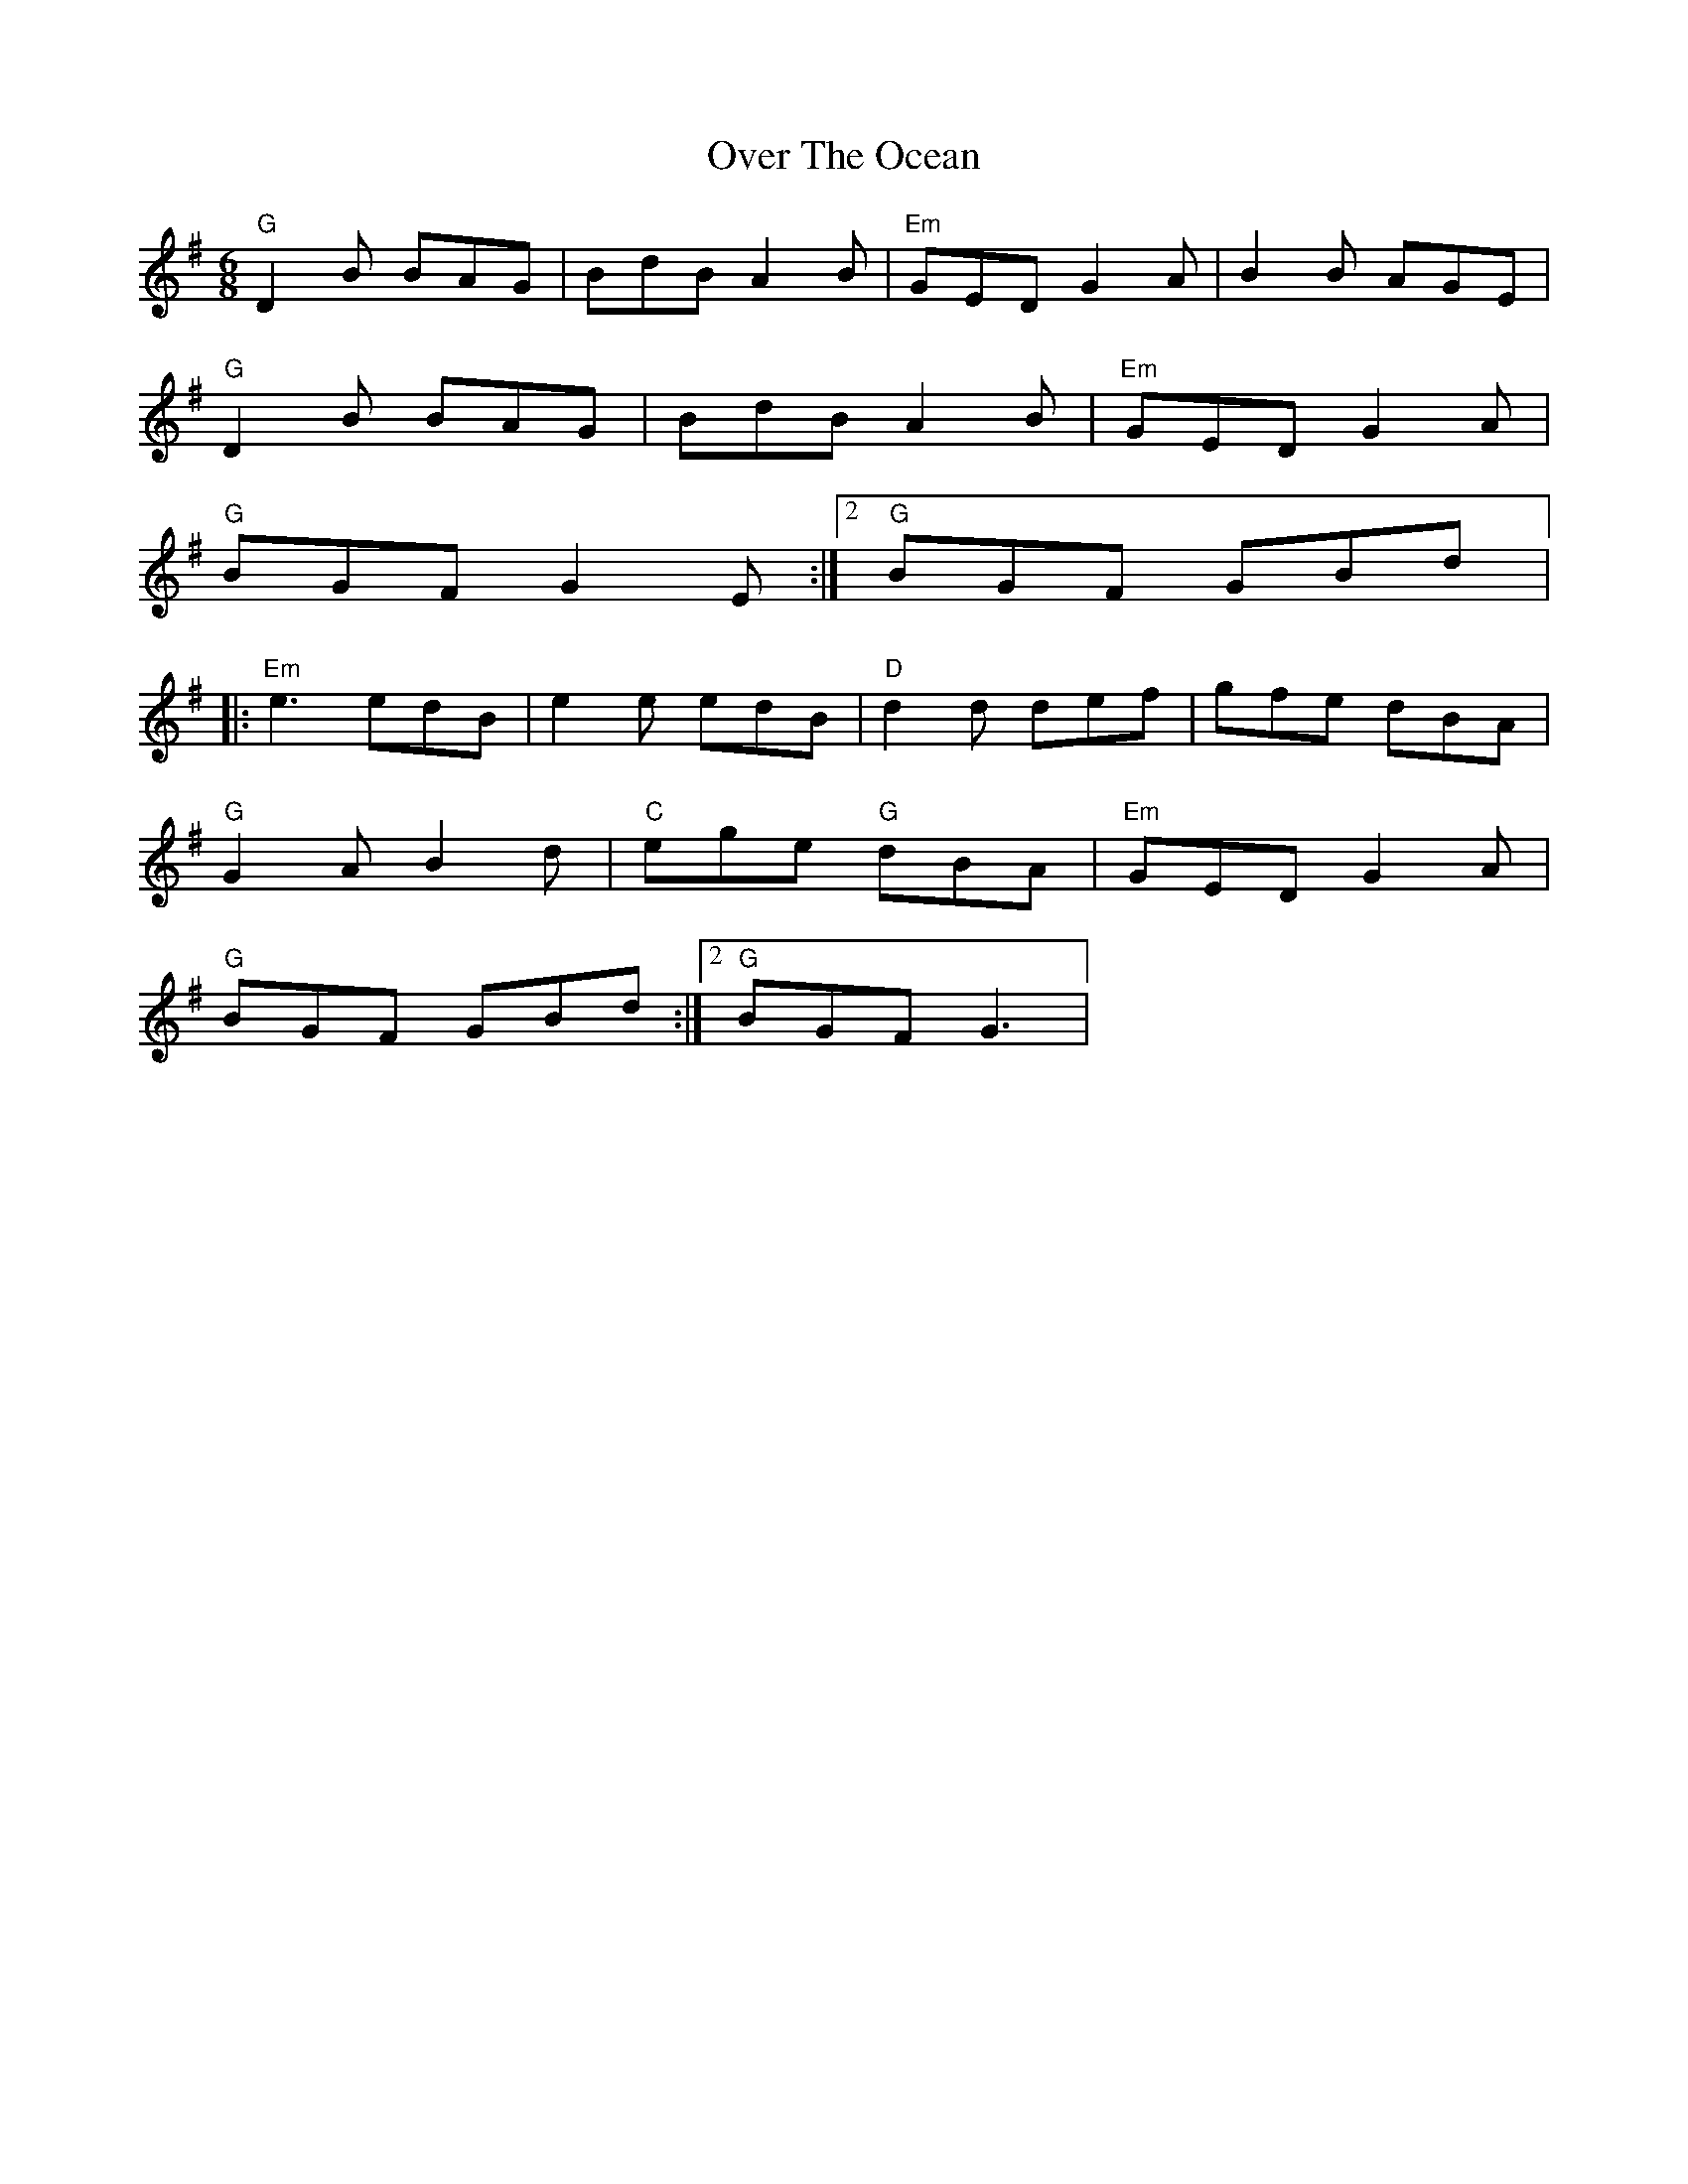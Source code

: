 X: 16
T:Over The Ocean
M:6/8
L:1/8
R:Jig
K:G
"G"D2B BAG|BdB A2B|"Em"GED G2A|B2B AGE|
"G"D2B BAG|BdB A2B|"Em"GED G2A|
1 "G"BGF G2E:|2 "G"BGF GBd|:
"Em"e3 edB|e2e edB|"D"d2d def|gfe dBA|
"G"G2A B2d|"C"ege "G"dBA|"Em"GED G2A|
1 "G"BGF GBd:|2 "G"BGF G3|
